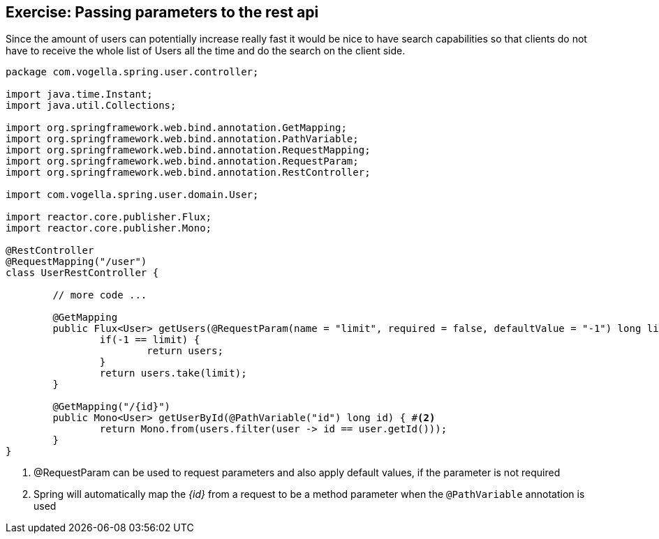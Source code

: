 == Exercise: Passing parameters to the rest api

Since the amount of users can potentially increase really fast it would be nice to have search capabilities so that clients do not have to receive the whole list of Users all the time and do the search on the client side.

[source, java]
----
package com.vogella.spring.user.controller;

import java.time.Instant;
import java.util.Collections;

import org.springframework.web.bind.annotation.GetMapping;
import org.springframework.web.bind.annotation.PathVariable;
import org.springframework.web.bind.annotation.RequestMapping;
import org.springframework.web.bind.annotation.RequestParam;
import org.springframework.web.bind.annotation.RestController;

import com.vogella.spring.user.domain.User;

import reactor.core.publisher.Flux;
import reactor.core.publisher.Mono;

@RestController
@RequestMapping("/user")
class UserRestController {

	// more code ...

	@GetMapping
	public Flux<User> getUsers(@RequestParam(name = "limit", required = false, defaultValue = "-1") long limit) { #<1>
		if(-1 == limit) {
			return users;
		}
		return users.take(limit);
	}
	
	@GetMapping("/{id}")
	public Mono<User> getUserById(@PathVariable("id") long id) { #<2>
		return Mono.from(users.filter(user -> id == user.getId()));
	}
}
----

<1> @RequestParam can be used to request parameters and also apply default values, if the parameter is not required

<2> Spring will automatically map the _{id}_ from a request to be a method parameter when the `@PathVariable` annotation is used


